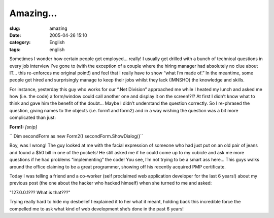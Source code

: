 Amazing...
##########
:slug: amazing
:date: 2005-04-26 15:10
:category: English
:tags: english

Sometimes I wonder how certain people get employed… really! I usually
get drilled with a bunch of technical questions in every job interview
I’ve gone to (with the exception of a couple where the hiring manager
had absolutely no clue about IT… this re-enforces me original point!)
and feel that I really have to show “what I’m made of.” In the meantime,
some people get hired and surprisingly manage to keep their jobs whilst
they lack (IMNSHO) the knowledge and skills.

For instance, yesterday this guy who works for our “.Net Division”
approached me while I heated my lunch and asked me how (i.e. the code) a
form/window could call another one and display it on the screen!?!? At
first I didn’t know what to think and gave him the benefit of the doubt…
Maybe I didn’t understand the question correctly. So I re-phrased the
question, giving names to the objects (i.e. form1 and form2) and in a
way wishing the question was a bit more complicated than just:

**Form1:** *[snip]*

`` Dim secondForm as new Form2() secondForm.ShowDialog()``

Boy, was I wrong! The guy looked at me with the facial expression of
someone who had just put on an old pair of jeans and found a $50 bill in
one of the pockets! He still asked me if he could come up to my cubicle
and ask me more questions if he had problems “implementing” the code!
You see, I’m not trying to be a smart ass here… This guys walks around
the office claiming to be a great programmer, showing off his recently
acquired PMP certificate.

Today I was telling a friend and a co-worker (self proclaimed web
application developer for the last 6 years!) about my previous post (the
one about the hacker who hacked himself) when she turned to me and
asked:

"127.0.0.1??? What is that???"

Trying really hard to hide my desbelief I explained it to her what it
meant, holding back this incredible force the compelled me to ask what
kind of web development she’s done in the past 6 years!
